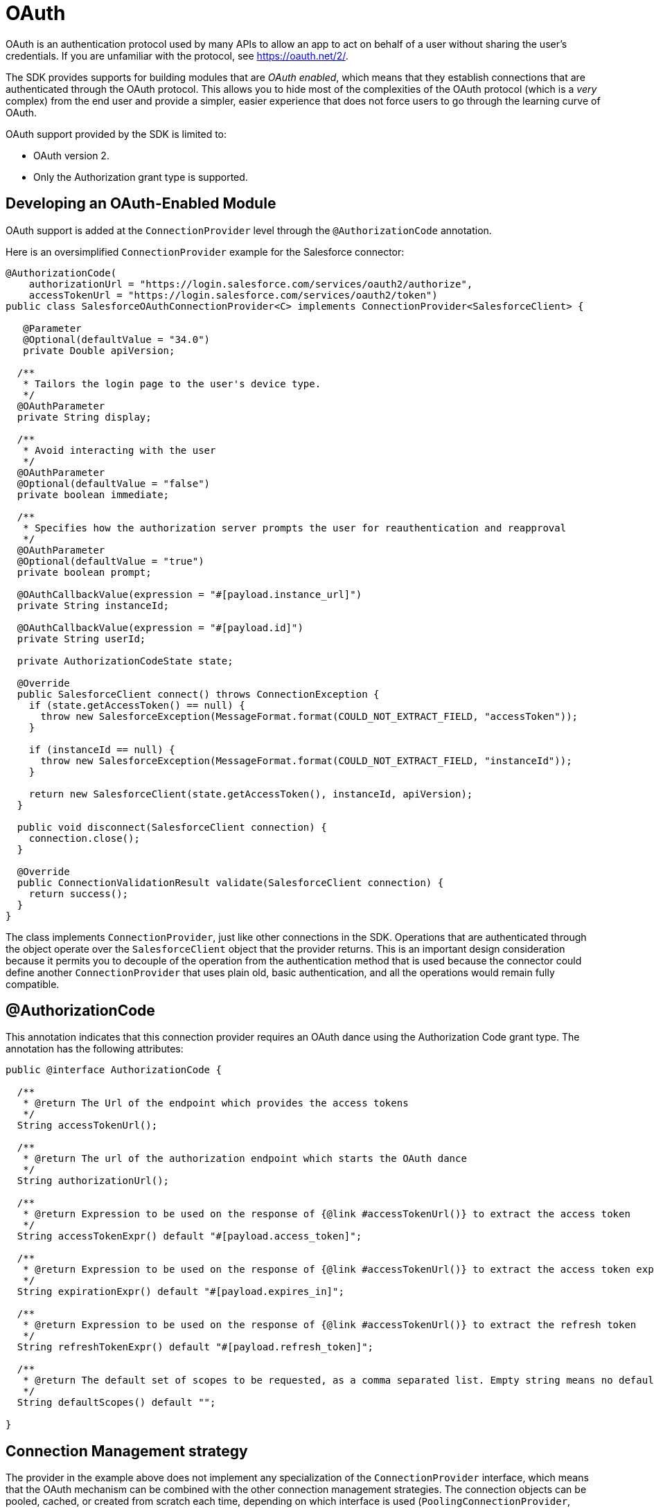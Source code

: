 = OAuth
:keywords: mule, sdk, security, oauth

OAuth is an authentication protocol used by many APIs to allow an app to act on behalf of a user without sharing the user's credentials. If you are unfamiliar with the protocol, see link:https://oauth.net/2/[https://oauth.net/2/].

The SDK provides supports for building modules that are _OAuth enabled_, which means that they establish connections that are authenticated through the OAuth protocol. This allows you to hide most of the complexities of the OAuth protocol (which is
a _very_ complex) from the end user and provide a simpler, easier experience that does not force users to go through the learning curve of OAuth.

OAuth support provided by the SDK is limited to:

* OAuth version 2.
* Only the Authorization grant type is supported.

== Developing an OAuth-Enabled Module

OAuth support is added at the `ConnectionProvider` level through the `@AuthorizationCode` annotation.

Here is an oversimplified `ConnectionProvider` example for the Salesforce connector:

[source, java, linenums]
----
@AuthorizationCode(
    authorizationUrl = "https://login.salesforce.com/services/oauth2/authorize",
    accessTokenUrl = "https://login.salesforce.com/services/oauth2/token")
public class SalesforceOAuthConnectionProvider<C> implements ConnectionProvider<SalesforceClient> {

   @Parameter
   @Optional(defaultValue = "34.0")
   private Double apiVersion;

  /**
   * Tailors the login page to the user's device type.
   */
  @OAuthParameter
  private String display;

  /**
   * Avoid interacting with the user
   */
  @OAuthParameter
  @Optional(defaultValue = "false")
  private boolean immediate;

  /**
   * Specifies how the authorization server prompts the user for reauthentication and reapproval
   */
  @OAuthParameter
  @Optional(defaultValue = "true")
  private boolean prompt;

  @OAuthCallbackValue(expression = "#[payload.instance_url]")
  private String instanceId;

  @OAuthCallbackValue(expression = "#[payload.id]")
  private String userId;

  private AuthorizationCodeState state;

  @Override
  public SalesforceClient connect() throws ConnectionException {
    if (state.getAccessToken() == null) {
      throw new SalesforceException(MessageFormat.format(COULD_NOT_EXTRACT_FIELD, "accessToken"));
    }

    if (instanceId == null) {
      throw new SalesforceException(MessageFormat.format(COULD_NOT_EXTRACT_FIELD, "instanceId"));
    }

    return new SalesforceClient(state.getAccessToken(), instanceId, apiVersion);
  }

  public void disconnect(SalesforceClient connection) {
    connection.close();
  }

  @Override
  public ConnectionValidationResult validate(SalesforceClient connection) {
    return success();
  }
}
----

The class implements `ConnectionProvider`, just like other connections in the SDK.  Operations that are authenticated through the object operate over the `SalesforceClient` object that the provider returns. This is an important design consideration because it permits you to decouple of the operation from the authentication method that is used because the connector could define another `ConnectionProvider` that uses plain old, basic authentication, and all the operations would remain fully compatible.

== @AuthorizationCode

This annotation indicates that this connection provider requires an OAuth dance using the Authorization Code grant type. The annotation has the following attributes:

[source, java, linenums]
----
public @interface AuthorizationCode {

  /**
   * @return The Url of the endpoint which provides the access tokens
   */
  String accessTokenUrl();

  /**
   * @return The url of the authorization endpoint which starts the OAuth dance
   */
  String authorizationUrl();

  /**
   * @return Expression to be used on the response of {@link #accessTokenUrl()} to extract the access token
   */
  String accessTokenExpr() default "#[payload.access_token]";

  /**
   * @return Expression to be used on the response of {@link #accessTokenUrl()} to extract the access token expiration
   */
  String expirationExpr() default "#[payload.expires_in]";

  /**
   * @return Expression to be used on the response of {@link #accessTokenUrl()} to extract the refresh token
   */
  String refreshTokenExpr() default "#[payload.refresh_token]";

  /**
   * @return The default set of scopes to be requested, as a comma separated list. Empty string means no default scopes.
   */
  String defaultScopes() default "";

}
----

== Connection Management strategy

The provider in the example above does not implement any specialization of the `ConnectionProvider` interface, which means that the OAuth mechanism can be combined with the other connection management strategies. The connection objects can be pooled,
cached, or created from scratch each time, depending on which interface is used (`PoolingConnectionProvider`, `CachedConnectionProvider`, `ConnectionProvider`, and so on). For more information on connectivity management, see the <<connections#, connectivity reference>>.

Be aware of the semantics of using the vanilla (generic) `ConnectionProvider` interface in this scenario. In a regular, “non-oauth” connection provider, using the vanilla interface means that each time a component requires a connection, a new one will be created, and it will be destroyed when the component is finished. Although this will remain true for the OAuth case, it does not mean that the OAuth dance will be performed again. New connection objects will be created, but the same access token will be reused as long as it remains valid.

== Regular Parameters versus OAuth Parameters

This `ConnectionProvider` can have parameters, just like any other connection provider. However, you have to distinguish regular parameters from the concept of `@OAuthParameter`.

An `OAuthParameter` is included as a custom parameter while performing the OAuth dance. So, for example, while the `apiVersion` parameter is something that the connection provider will use to create the `SalesforceClient`, the immediate parameter is actually sent on the OAuth request to the service provider.

From the module's point of view, it is just another parameter for which the user will provide a value. You can combine these parameters with `@Optional`, `@Expression`, and all the other annotations you can use with the traditional `@Parameter` annotation. In the DSL, regular and oauth parameters appear together. The module's end user should not notice any difference.

=== Request Alias

Some custom oauth parameters might include characters that not supported in Java. For example "Api-Key". Since you cannot use "-" as part of a field name, the `@OAuthParameter` annotation has an optional parameter called `requestAlias`, for example:

[source, java, linenums]
----
@OAuthParameter(requestAlias = "api-key")
private String apiKey;
----

== @OAuthCallbackValue

Callback values are extracted from the response that the service provider sends through the OAuth callback. Although most service providers simply return standard items (such as access and refresh tokens, expiration information, and so on), some others return additional items. In the Salesforce case, they return user and instance ids.

The annotation includes an expression that is applied on the response to extract the value. That value is then assigned to the field for the connection provider to use. When the `connect()`, `validate()` or `disconnect()` methods are invoked, the fields are set and usable.

== @AuthorizationCodeState

Every `ConnectionProvider` annotated with `AuthorizationCode` *MUST* contain one (and only one) field of type `AuthorizationCodeState`.

It is a simple immutable POJO that contains information regarding the outcome of the OAuth dance. It contains the following information:

[source, java, linenums]
----
public interface AuthorizationCodeState {

  /**
   * @return The obtained access token
   */
  String getAccessToken();

  /**
   * @return The obtained refresh token
   */
  Optional<String> getRefreshToken();

  /**
   * @return The id of the user that was authenticated
   */
  String getResourceOwnerId();

  /**
   * @return The access token's expiration. The actual format of it depends on the OAuth provider
   */
  Optional<String> getExpiresIn();

  /**
   * @return The OAuth state that was originally sent
   */
  Optional<String> getState();

  /**
   * @return The url of the authorization endpoint that was used in the authorization process
   */
  String getAuthorizationUrl();

  /**
   * @return The url of the access token endpoint that was used in the authorization process
   */
  String getAccessTokenUrl();

  /**
   * @return The OAuth consumer key that was used in the authorization process
   */
  String getConsumerKey();

  /**
   * @return The OAuth consumer secret that was used in the authorization process
   */
  String getConsumerSecret();

  /**
   * @return The external callback url that the user configured or {@link Optional#empty()} if none was provided
   */
  Optional<String> getExternalCallbackUrl();
}
----

Through this object, the provider gains access to the `accessToken` and other standard information that was obtained during the OAuth dance. Returning to the original Salesforce example, you can see how the `connect()` method makes use of
this POJO to create the client.

== Next Step

<<oauth-configuring#, Configuring an OAuth enabled module>>
